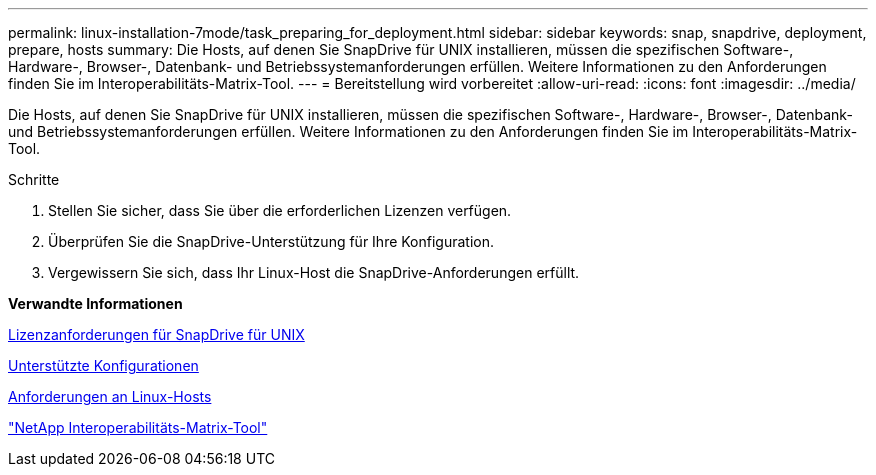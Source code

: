 ---
permalink: linux-installation-7mode/task_preparing_for_deployment.html 
sidebar: sidebar 
keywords: snap, snapdrive, deployment, prepare, hosts 
summary: Die Hosts, auf denen Sie SnapDrive für UNIX installieren, müssen die spezifischen Software-, Hardware-, Browser-, Datenbank- und Betriebssystemanforderungen erfüllen. Weitere Informationen zu den Anforderungen finden Sie im Interoperabilitäts-Matrix-Tool. 
---
= Bereitstellung wird vorbereitet
:allow-uri-read: 
:icons: font
:imagesdir: ../media/


[role="lead"]
Die Hosts, auf denen Sie SnapDrive für UNIX installieren, müssen die spezifischen Software-, Hardware-, Browser-, Datenbank- und Betriebssystemanforderungen erfüllen. Weitere Informationen zu den Anforderungen finden Sie im Interoperabilitäts-Matrix-Tool.

.Schritte
. Stellen Sie sicher, dass Sie über die erforderlichen Lizenzen verfügen.
. Überprüfen Sie die SnapDrive-Unterstützung für Ihre Konfiguration.
. Vergewissern Sie sich, dass Ihr Linux-Host die SnapDrive-Anforderungen erfüllt.


*Verwandte Informationen*

xref:reference_snapdrive_licensing.adoc[Lizenzanforderungen für SnapDrive für UNIX]

xref:reference_supported_configurations.adoc[Unterstützte Konfigurationen]

xref:reference_linux_host_requirements.adoc[Anforderungen an Linux-Hosts]

http://mysupport.netapp.com/matrix["NetApp Interoperabilitäts-Matrix-Tool"]
